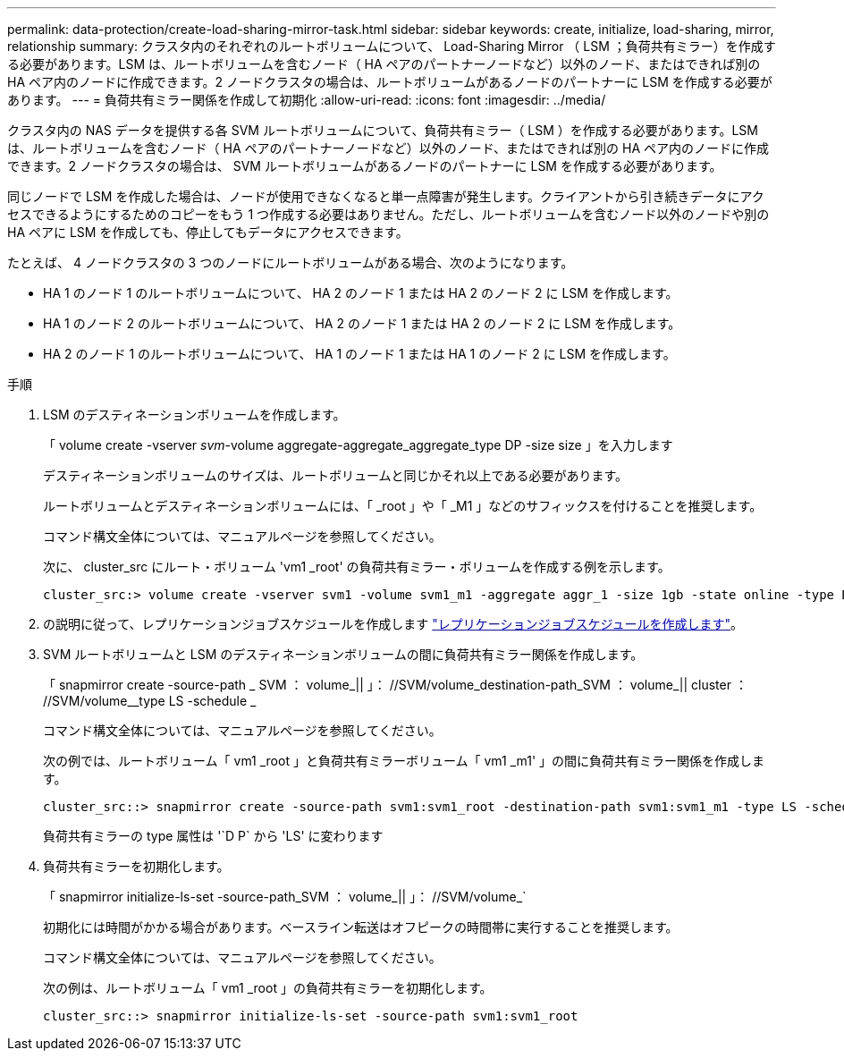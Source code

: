 ---
permalink: data-protection/create-load-sharing-mirror-task.html 
sidebar: sidebar 
keywords: create, initialize, load-sharing, mirror, relationship 
summary: クラスタ内のそれぞれのルートボリュームについて、 Load-Sharing Mirror （ LSM ；負荷共有ミラー）を作成する必要があります。LSM は、ルートボリュームを含むノード（ HA ペアのパートナーノードなど）以外のノード、またはできれば別の HA ペア内のノードに作成できます。2 ノードクラスタの場合は、ルートボリュームがあるノードのパートナーに LSM を作成する必要があります。 
---
= 負荷共有ミラー関係を作成して初期化
:allow-uri-read: 
:icons: font
:imagesdir: ../media/


[role="lead"]
クラスタ内の NAS データを提供する各 SVM ルートボリュームについて、負荷共有ミラー（ LSM ）を作成する必要があります。LSM は、ルートボリュームを含むノード（ HA ペアのパートナーノードなど）以外のノード、またはできれば別の HA ペア内のノードに作成できます。2 ノードクラスタの場合は、 SVM ルートボリュームがあるノードのパートナーに LSM を作成する必要があります。

同じノードで LSM を作成した場合は、ノードが使用できなくなると単一点障害が発生します。クライアントから引き続きデータにアクセスできるようにするためのコピーをもう 1 つ作成する必要はありません。ただし、ルートボリュームを含むノード以外のノードや別の HA ペアに LSM を作成しても、停止してもデータにアクセスできます。

たとえば、 4 ノードクラスタの 3 つのノードにルートボリュームがある場合、次のようになります。

* HA 1 のノード 1 のルートボリュームについて、 HA 2 のノード 1 または HA 2 のノード 2 に LSM を作成します。
* HA 1 のノード 2 のルートボリュームについて、 HA 2 のノード 1 または HA 2 のノード 2 に LSM を作成します。
* HA 2 のノード 1 のルートボリュームについて、 HA 1 のノード 1 または HA 1 のノード 2 に LSM を作成します。


.手順
. LSM のデスティネーションボリュームを作成します。
+
「 volume create -vserver _svm_-volume aggregate-aggregate_aggregate_type DP -size size 」を入力します

+
デスティネーションボリュームのサイズは、ルートボリュームと同じかそれ以上である必要があります。

+
ルートボリュームとデスティネーションボリュームには、「 _root 」や「 _M1 」などのサフィックスを付けることを推奨します。

+
コマンド構文全体については、マニュアルページを参照してください。

+
次に、 cluster_src にルート・ボリューム 'vm1 _root' の負荷共有ミラー・ボリュームを作成する例を示します。

+
[listing]
----
cluster_src:> volume create -vserver svm1 -volume svm1_m1 -aggregate aggr_1 -size 1gb -state online -type DP
----
. の説明に従って、レプリケーションジョブスケジュールを作成します link:create-replication-job-schedule-task.html["レプリケーションジョブスケジュールを作成します"]。
. SVM ルートボリュームと LSM のデスティネーションボリュームの間に負荷共有ミラー関係を作成します。
+
「 snapmirror create -source-path _ SVM ： volume_|| 」： //SVM/volume_destination-path_SVM ： volume_|| cluster ： //SVM/volume__type LS -schedule _

+
コマンド構文全体については、マニュアルページを参照してください。

+
次の例では、ルートボリューム「 vm1 _root 」と負荷共有ミラーボリューム「 vm1 _m1' 」の間に負荷共有ミラー関係を作成します。

+
[listing]
----
cluster_src::> snapmirror create -source-path svm1:svm1_root -destination-path svm1:svm1_m1 -type LS -schedule hourly
----
+
負荷共有ミラーの type 属性は '`D P` から 'LS' に変わります

. 負荷共有ミラーを初期化します。
+
「 snapmirror initialize-ls-set -source-path_SVM ： volume_|| 」： //SVM/volume_`

+
初期化には時間がかかる場合があります。ベースライン転送はオフピークの時間帯に実行することを推奨します。

+
コマンド構文全体については、マニュアルページを参照してください。

+
次の例は、ルートボリューム「 vm1 _root 」の負荷共有ミラーを初期化します。

+
[listing]
----
cluster_src::> snapmirror initialize-ls-set -source-path svm1:svm1_root
----

